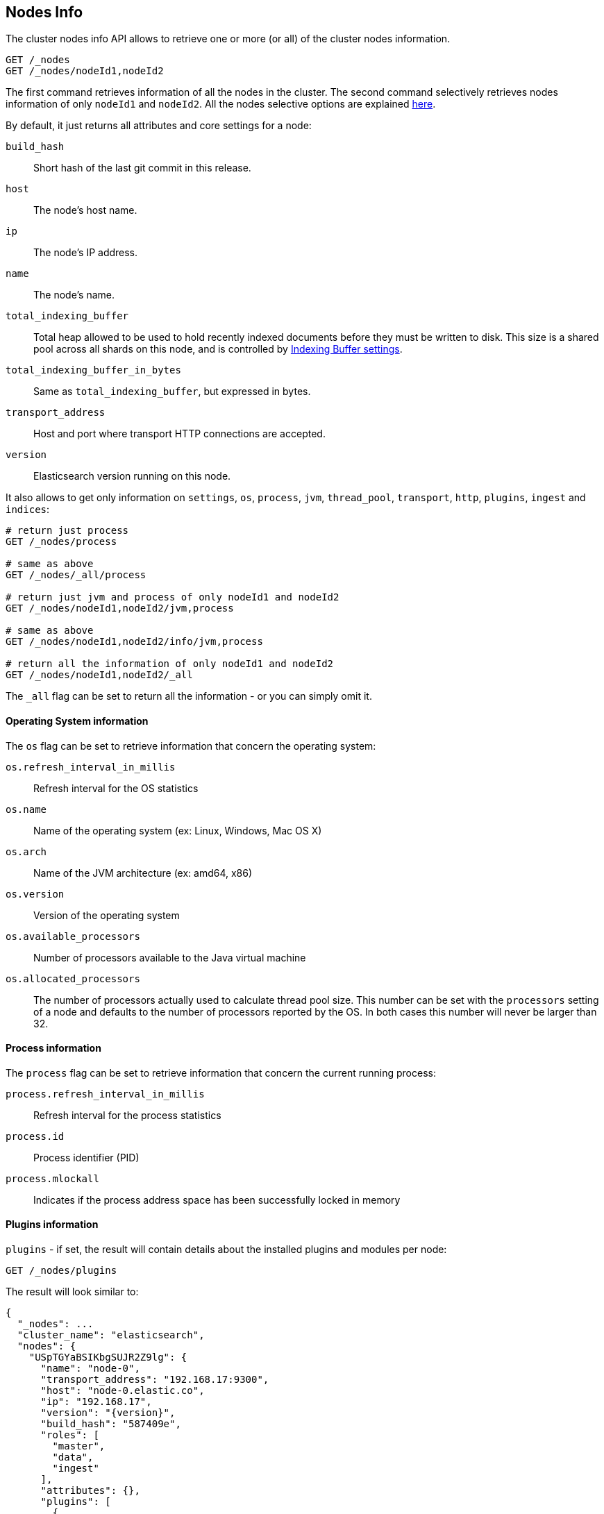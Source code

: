 [[cluster-nodes-info]]
== Nodes Info

The cluster nodes info API allows to retrieve one or more (or all) of
the cluster nodes information.

[source,js]
--------------------------------------------------
GET /_nodes
GET /_nodes/nodeId1,nodeId2
--------------------------------------------------
// CONSOLE

The first command retrieves information of all the nodes in the cluster.
The second command selectively retrieves nodes information of only
`nodeId1` and `nodeId2`. All the nodes selective options are explained
<<cluster-nodes,here>>.

By default, it just returns all attributes and core settings for a node:

[float]
[[core-info]]

`build_hash`::
	Short hash of the last git commit in this release.

`host`::
	The node's host name.

`ip`::
	The node's IP address.

`name`::
	The node's name.

`total_indexing_buffer`::
	Total heap allowed to be used to hold recently indexed
	documents before they must be written to disk.  This size is
	a shared pool across all shards on this node, and is
        controlled by <<indexing-buffer,Indexing Buffer settings>>.

`total_indexing_buffer_in_bytes`::
	Same as `total_indexing_buffer`, but expressed in bytes.

`transport_address`::
	Host and port where transport HTTP connections are accepted.

`version`::
	Elasticsearch version running on this node.

It also allows to get only information on `settings`, `os`, `process`, `jvm`,
`thread_pool`, `transport`, `http`, `plugins`, `ingest` and `indices`:

[source,js]
--------------------------------------------------
# return just process
GET /_nodes/process

# same as above
GET /_nodes/_all/process

# return just jvm and process of only nodeId1 and nodeId2
GET /_nodes/nodeId1,nodeId2/jvm,process

# same as above
GET /_nodes/nodeId1,nodeId2/info/jvm,process

# return all the information of only nodeId1 and nodeId2
GET /_nodes/nodeId1,nodeId2/_all
--------------------------------------------------
// CONSOLE

The `_all` flag can be set to return all the information - or you can simply omit it.

[float]
[[os-info]]
==== Operating System information

The `os` flag can be set to retrieve information that concern
the operating system:

`os.refresh_interval_in_millis`::
	Refresh interval for the OS statistics

`os.name`::
	Name of the operating system (ex: Linux, Windows, Mac OS X)

`os.arch`::
	Name of the JVM architecture (ex: amd64, x86)

`os.version`::
	Version of the operating system

`os.available_processors`::
	Number of processors available to the Java virtual machine

`os.allocated_processors`::
    The number of processors actually used to calculate thread pool size. This number can be set
    with the `processors` setting of a node and defaults to the number of processors reported by the OS.
    In both cases this number will never be larger than 32.

[float]
[[process-info]]
==== Process information

The `process` flag can be set to retrieve information that concern
the current running process:

`process.refresh_interval_in_millis`::
	Refresh interval for the process statistics

`process.id`::
	Process identifier (PID)

`process.mlockall`::
	Indicates if the process address space has been successfully locked in memory

[float]
[[plugins-info]]
==== Plugins information

`plugins` - if set, the result will contain details about the installed plugins and modules per node:

[source,js]
--------------------------------------------------
GET /_nodes/plugins
--------------------------------------------------
// CONSOLE
// TEST[setup:node]

The result will look similar to:

[source,js]
--------------------------------------------------
{
  "_nodes": ...
  "cluster_name": "elasticsearch",
  "nodes": {
    "USpTGYaBSIKbgSUJR2Z9lg": {
      "name": "node-0",
      "transport_address": "192.168.17:9300",
      "host": "node-0.elastic.co",
      "ip": "192.168.17",
      "version": "{version}",
      "build_hash": "587409e",
      "roles": [
        "master",
        "data",
        "ingest"
      ],
      "attributes": {},
      "plugins": [
        {
          "name": "analysis-icu",
          "version": "{version}",
          "description": "The ICU Analysis plugin integrates Lucene ICU module into elasticsearch, adding ICU relates analysis components.",
          "classname": "org.elasticsearch.plugin.analysis.icu.AnalysisICUPlugin",
          "has_native_controller": false
        },
        {
          "name": "ingest-geoip",
          "version": "{version}",
          "description": "Ingest processor that uses looksup geo data based on ip adresses using the Maxmind geo database",
          "classname": "org.elasticsearch.ingest.geoip.IngestGeoIpPlugin",
          "has_native_controller": false
        },
        {
          "name": "ingest-user-agent",
          "version": "{version}",
          "description": "Ingest processor that extracts information from a user agent",
          "classname": "org.elasticsearch.ingest.useragent.IngestUserAgentPlugin",
          "has_native_controller": false
        }
      ],
      "modules": [
        {
          "name": "lang-painless",
          "version": "{version}",
          "description": "An easy, safe and fast scripting language for Elasticsearch",
          "classname": "org.elasticsearch.painless.PainlessPlugin",
          "has_native_controller": false
        }
      ]
    }
  }
}
--------------------------------------------------
// TESTRESPONSE[s/"_nodes": \.\.\./"_nodes": $body.$_path,/]
// TESTRESPONSE[s/"elasticsearch"/$body.cluster_name/]
// TESTRESPONSE[s/"USpTGYaBSIKbgSUJR2Z9lg"/\$node_name/]
// TESTRESPONSE[s/"name": "node-0"/"name": $body.$_path/]
// TESTRESPONSE[s/"transport_address": "192.168.17:9300"/"transport_address": $body.$_path/]
// TESTRESPONSE[s/"host": "node-0.elastic.co"/"host": $body.$_path/]
// TESTRESPONSE[s/"ip": "192.168.17"/"ip": $body.$_path/]
// TESTRESPONSE[s/"build_hash": "587409e"/"build_hash": $body.$_path/]
// TESTRESPONSE[s/"roles": \[[^\]]*\]/"roles": $body.$_path/]
// TESTRESPONSE[s/"attributes": \{[^\}]*\}/"attributes": $body.$_path/]
// TESTRESPONSE[s/"plugins": \[[^\]]*\]/"plugins": $body.$_path/]
// TESTRESPONSE[s/"modules": \[[^\]]*\]/"modules": $body.$_path/]

The following information are available for each plugin and module:

* `name`: plugin name
* `version`: version of Elasticsearch the plugin was built for
* `description`: short description of the plugin's purpose
* `classname`: fully-qualified class name of the plugin's entry point
* `has_native_controller`: whether or not the plugin has a native controller process


[float]
[[ingest-info]]
==== Ingest information

`ingest` - if set, the result will contain details about the available
processors per node:

[source,js]
--------------------------------------------------
GET /_nodes/ingest
--------------------------------------------------
// CONSOLE
// TEST[setup:node]

The result will look similar to:

[source,js]
--------------------------------------------------
{
  "_nodes": ...
  "cluster_name": "elasticsearch",
  "nodes": {
    "USpTGYaBSIKbgSUJR2Z9lg": {
      "name": "node-0",
      "transport_address": "192.168.17:9300",
      "host": "node-0.elastic.co",
      "ip": "192.168.17",
      "version": "{version}",
      "build_hash": "587409e",
      "roles": [],
      "attributes": {},
      "ingest": {
        "processors": [
          {
            "type": "date"
          },
          {
            "type": "uppercase"
          },
          {
            "type": "set"
          },
          {
            "type": "lowercase"
          },
          {
            "type": "gsub"
          },
          {
            "type": "convert"
          },
          {
            "type": "remove"
          },
          {
            "type": "fail"
          },
          {
            "type": "foreach"
          },
          {
            "type": "split"
          },
          {
            "type": "trim"
          },
          {
            "type": "rename"
          },
          {
            "type": "join"
          },
          {
            "type": "append"
          }
        ]
      }
    }
  }
}
--------------------------------------------------
// TESTRESPONSE[s/"_nodes": \.\.\./"_nodes": $body.$_path,/]
// TESTRESPONSE[s/"elasticsearch"/$body.cluster_name/]
// TESTRESPONSE[s/"USpTGYaBSIKbgSUJR2Z9lg"/\$node_name/]
// TESTRESPONSE[s/"name": "node-0"/"name": $body.$_path/]
// TESTRESPONSE[s/"transport_address": "192.168.17:9300"/"transport_address": $body.$_path/]
// TESTRESPONSE[s/"host": "node-0.elastic.co"/"host": $body.$_path/]
// TESTRESPONSE[s/"ip": "192.168.17"/"ip": $body.$_path/]
// TESTRESPONSE[s/"build_hash": "587409e"/"build_hash": $body.$_path/]
// TESTRESPONSE[s/"roles": \[[^\]]*\]/"roles": $body.$_path/]
// TESTRESPONSE[s/"attributes": \{[^\}]*\}/"attributes": $body.$_path/]
// TESTRESPONSE[s/"processors": \[[^\]]*\]/"processors": $body.$_path/]

The following information are available for each ingest processor:

* `type`: the processor type
